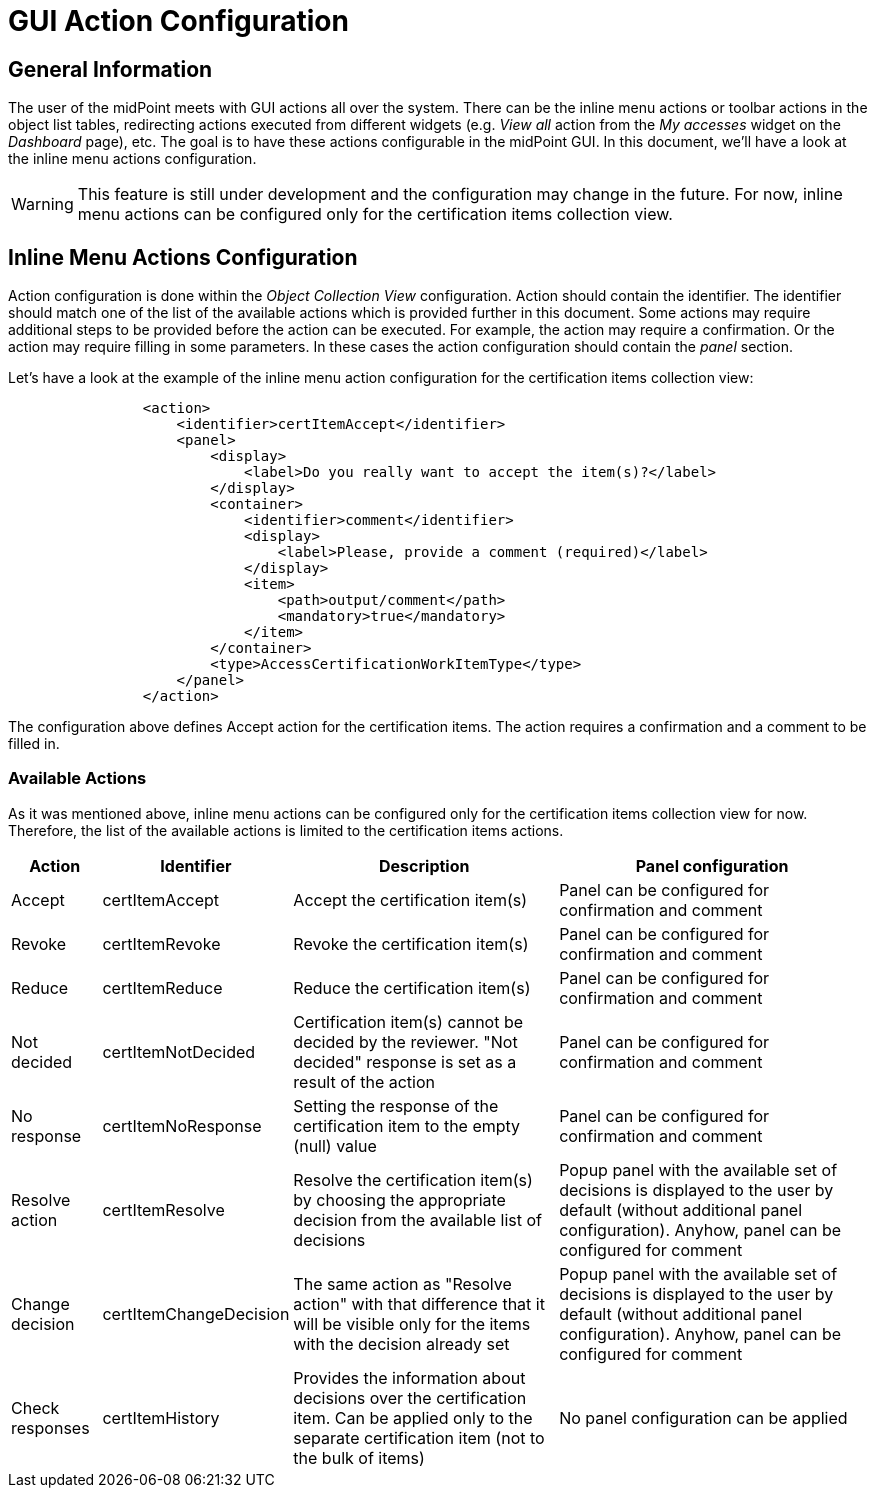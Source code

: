 = GUI Action Configuration
:page-nav-title: GUI Action Configuration
:page-upkeep-status: yellow

== General Information

The user of the midPoint meets with GUI actions all over the system.
There can be the inline menu actions or toolbar actions in the object list tables, redirecting actions executed from different widgets (e.g. _View all_ action from the _My accesses_ widget on the _Dashboard_ page), etc.
The goal is to have these actions configurable in the midPoint GUI.
In this document, we'll have a look at the inline menu actions configuration.

WARNING: This feature is still under development and the configuration may change in the future.
For now, inline menu actions can be configured only for the certification items collection view.

== Inline Menu Actions Configuration

Action configuration is done within the _Object Collection View_ configuration.
Action should contain the identifier.
The identifier should match one of the list of the available actions which is provided further in this document.
Some actions may require additional steps to be provided before the action can be executed.
For example, the action may require a confirmation.
Or the action may require filling in some parameters.
In these cases the action configuration should contain the _panel_ section.

Let's have a look at the example of the inline menu action configuration for the certification items collection view:

[source,xml]
----
                <action>
                    <identifier>certItemAccept</identifier>
                    <panel>
                        <display>
                            <label>Do you really want to accept the item(s)?</label>
                        </display>
                        <container>
                            <identifier>comment</identifier>
                            <display>
                                <label>Please, provide a comment (required)</label>
                            </display>
                            <item>
                                <path>output/comment</path>
                                <mandatory>true</mandatory>
                            </item>
                        </container>
                        <type>AccessCertificationWorkItemType</type>
                    </panel>
                </action>

----

The configuration above defines Accept action for the certification items.
The action requires a confirmation and a comment to be filled in.

=== Available Actions

As it was mentioned above, inline menu actions can be configured only for the certification items collection view for now.
Therefore, the list of the available actions is limited to the certification items actions.

[%autowidth]
|===
| Action | Identifier | Description | Panel configuration

| Accept
| certItemAccept
| Accept the certification item(s)
| Panel can be configured for confirmation and comment

| Revoke
| certItemRevoke
| Revoke the certification item(s)
| Panel can be configured for confirmation and comment

| Reduce
| certItemReduce
| Reduce the certification item(s)
| Panel can be configured for confirmation and comment

| Not decided
| certItemNotDecided
| Certification item(s) cannot be decided by the reviewer. "Not decided" response is set as a result of the action
| Panel can be configured for confirmation and comment

| No response
| certItemNoResponse
|Setting the response of the certification item to the empty (null) value
| Panel can be configured for confirmation and comment

| Resolve action
| certItemResolve
| Resolve the certification item(s) by choosing the appropriate decision from the available list of decisions
| Popup panel with the available set of decisions is displayed to the user by default (without additional panel configuration). Anyhow, panel can be configured for comment

| Change decision
| certItemChangeDecision
| The same action as "Resolve action" with that difference that it will be visible only for the items with the decision already set
| Popup panel with the available set of decisions is displayed to the user by default (without additional panel configuration). Anyhow, panel can be configured for comment

| Check responses
| certItemHistory
| Provides the information about decisions over the certification item. Can be applied only to the separate certification item (not to the bulk of items)
| No panel configuration can be applied

|===



